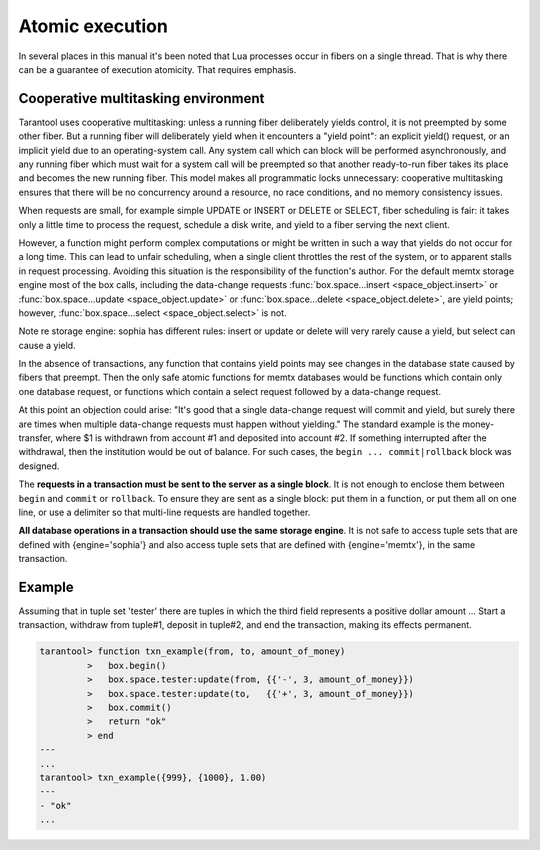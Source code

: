 .. _atomic_execution:

-------------------------------------------------------------------------------
                            Atomic execution
-------------------------------------------------------------------------------

In several places in this manual it's been noted that Lua processes occur in fibers on a
single thread. That is why there can be a guarantee of execution atomicity.
That requires emphasis.


.. _cooperative_multitasking:

===========================================================
            Cooperative multitasking environment
===========================================================

Tarantool uses cooperative multitasking: unless a
running fiber deliberately yields control, it is not
preempted by some other fiber. 
But a running fiber will deliberately yield when it encounters a
"yield point": an explicit yield() request, or an implicit
yield due to an operating-system call.
Any system call which can block will be performed asynchronously,
and any running fiber which must wait for a system call will be
preempted so that another ready-to-run fiber takes its place and
becomes the new running fiber.
This model makes all programmatic locks unnecessary:
cooperative multitasking ensures that there will be no concurrency around a resource,
no race conditions, and no memory consistency issues.

When requests are small, for example simple UPDATE or INSERT or DELETE or SELECT, fiber
scheduling is fair: it takes only a little time to process the request, schedule
a disk write, and yield to a fiber serving the next client.

However, a function might perform complex computations or might be written in such a
way that yields do not occur for a long time. This can lead to unfair
scheduling, when a single client throttles the rest of the system, or to
apparent stalls in request processing. Avoiding this situation is the
responsibility of the function's author. For the default memtx storage engine
most of the box calls, including the data-change requests
:func:`box.space...insert <space_object.insert>` or
:func:`box.space...update <space_object.update>` or
:func:`box.space...delete <space_object.delete>`, are yield points;
however, :func:`box.space...select <space_object.select>` is not.

Note re storage engine: sophia has different rules:
insert or update or delete will very rarely cause a yield,
but select can cause a yield.

In the absence of transactions, any function that contains yield points
may see changes in the database state caused by fibers that preempt.
Then the only safe atomic functions for memtx databases would be
functions which contain only one database request, or functions which
contain a select request followed by a data-change request.

At this point an objection could arise: "It's good that a single data-change
request will commit and yield, but surely there are times when multiple
data-change requests must happen without yielding." The standard example is the
money-transfer, where $1 is withdrawn from account #1 and deposited into
account #2. If something interrupted after the withdrawal, then the institution
would be out of balance. For such cases, the ``begin ... commit|rollback``
block was designed.

.. function:: box.begin()

    Begin the transaction. Disable implicit yields until the transaction ends.
    Signal that writes to the write-ahead log will be deferred until the transaction ends.
    In effect the fiber which executes ``box.begin()`` is starting an "active
    multi-request transaction", blocking all other fibers.

.. function:: box.commit()

    End the transaction, and make all its data-change
    operations permanent.

.. function:: box.rollback()

    End the transaction, but cancel all its data-change
    operations. An explicit call to functions outside ``box.space`` that always
    yield, such as ``fiber.yield`` or ``fiber.sleep``, will have the same effect.

The **requests in a transaction must be sent to the server as a single block**.
It is not enough to enclose them between ``begin`` and ``commit`` or ``rollback``.
To ensure they are sent as a single block: put them in a function, or put them all
on one line, or use a delimiter so that multi-line requests are handled together.

**All database operations in a transaction should use the same storage engine**.
It is not safe to access tuple sets that are defined with {engine='sophia'}
and also access tuple sets that are defined with {engine='memtx'},
in the same transaction.

===========================================================
                         Example
===========================================================

Assuming that in tuple set 'tester' there are tuples in which the third
field represents a positive dollar amount ... Start a transaction, withdraw from
tuple#1, deposit in tuple#2, and end the transaction, making its effects permanent.

.. code-block:: tarantoolsession

    tarantool> function txn_example(from, to, amount_of_money)
             >   box.begin()
             >   box.space.tester:update(from, {{'-', 3, amount_of_money}})
             >   box.space.tester:update(to,   {{'+', 3, amount_of_money}})
             >   box.commit()
             >   return "ok"
             > end
    ---
    ...
    tarantool> txn_example({999}, {1000}, 1.00)
    ---
    - "ok"
    ...
